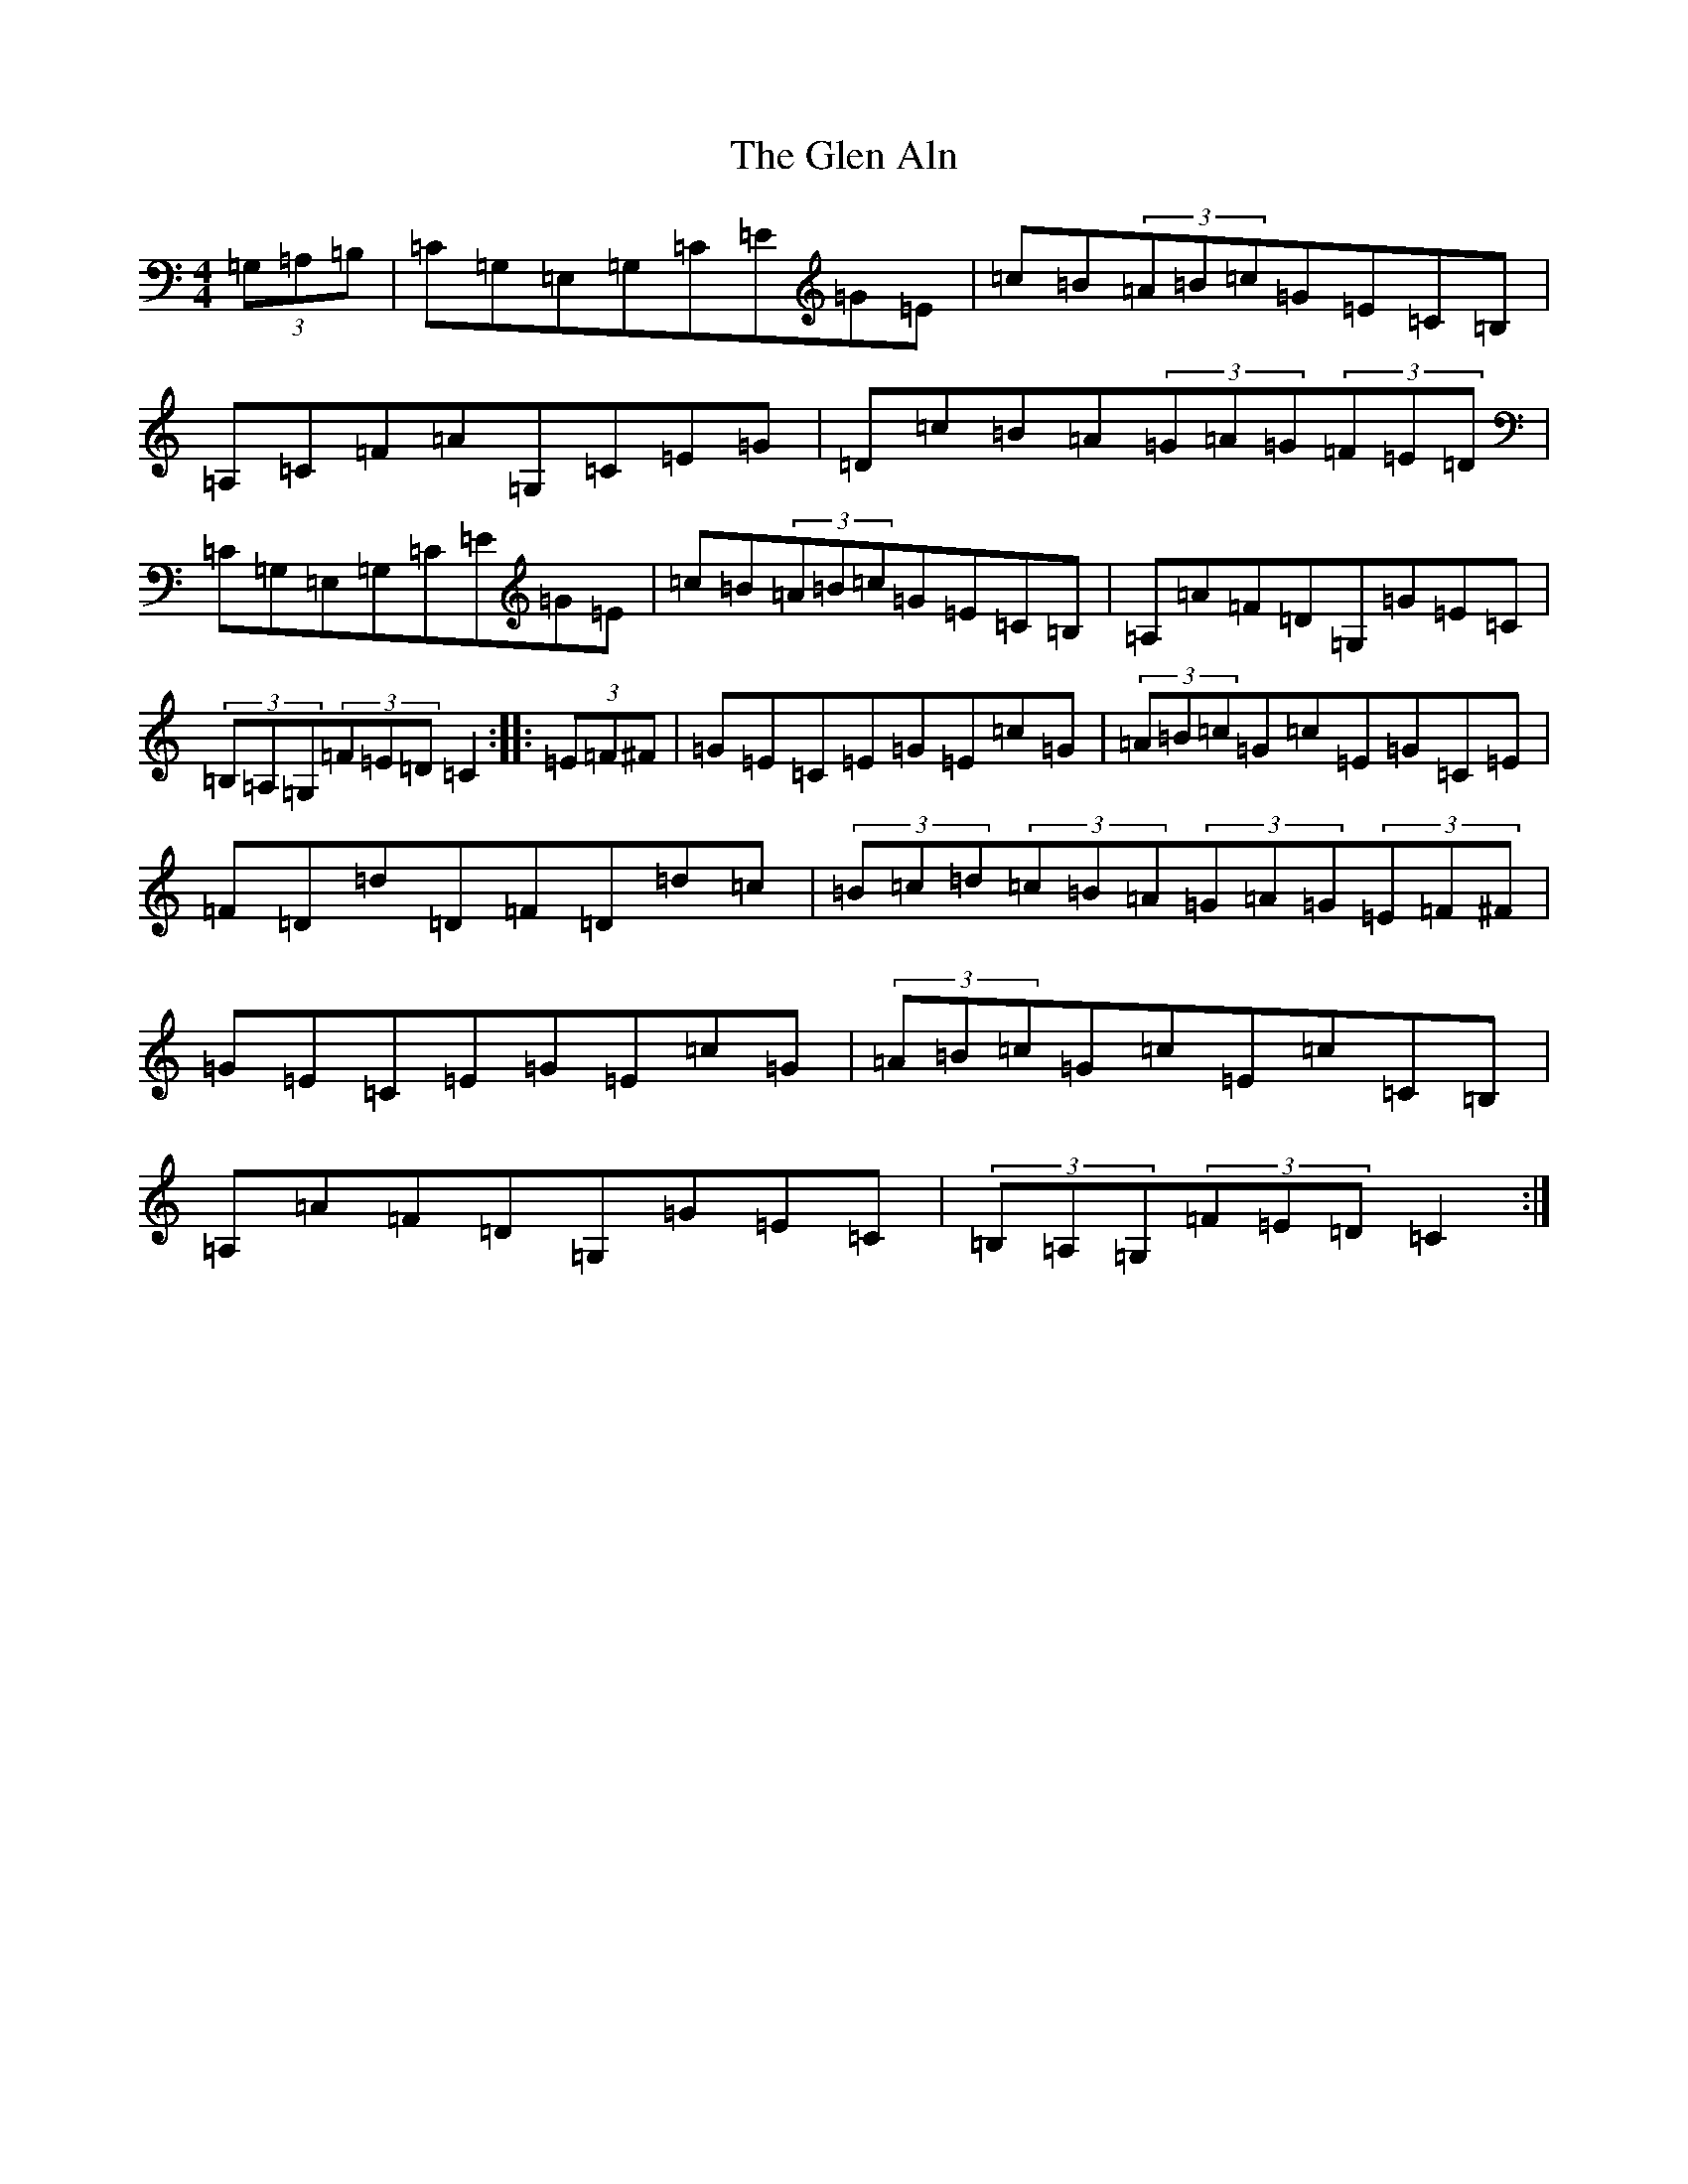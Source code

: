 X: 8053
T: Glen Aln, The
S: https://thesession.org/tunes/4072#setting4072
Z: G Major
R: hornpipe
M:4/4
L:1/8
K: C Major
(3=G,=A,=B,|=C=G,=E,=G,=C=E=G=E|=c=B(3=A=B=c=G=E=C=B,|=A,=C=F=A=G,=C=E=G|=D=c=B=A(3=G=A=G(3=F=E=D|=C=G,=E,=G,=C=E=G=E|=c=B(3=A=B=c=G=E=C=B,|=A,=A=F=D=G,=G=E=C|(3=B,=A,=G,(3=F=E=D=C2:||:(3=E=F^F|=G=E=C=E=G=E=c=G|(3=A=B=c=G=c=E=G=C=E|=F=D=d=D=F=D=d=c|(3=B=c=d(3=c=B=A(3=G=A=G(3=E=F^F|=G=E=C=E=G=E=c=G|(3=A=B=c=G=c=E=c=C=B,|=A,=A=F=D=G,=G=E=C|(3=B,=A,=G,(3=F=E=D=C2:|